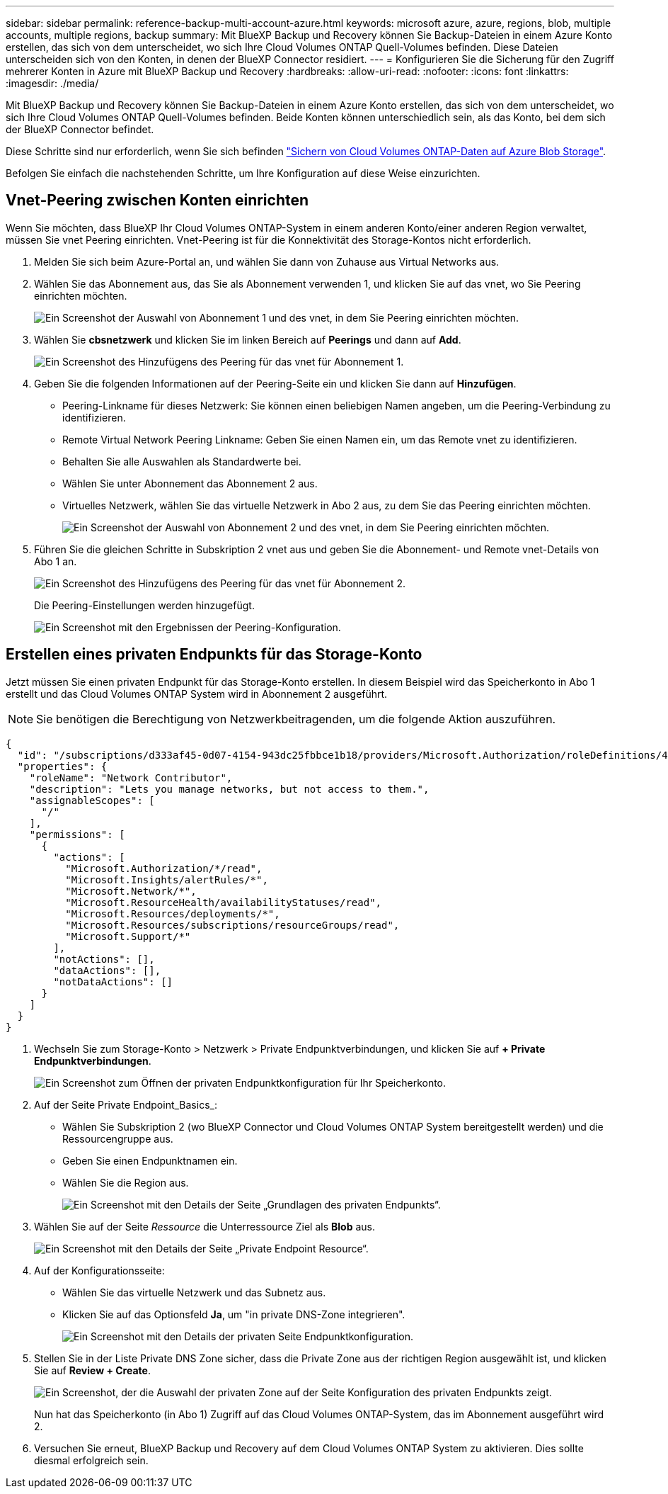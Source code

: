 ---
sidebar: sidebar 
permalink: reference-backup-multi-account-azure.html 
keywords: microsoft azure, azure, regions, blob, multiple accounts, multiple regions, backup 
summary: Mit BlueXP Backup und Recovery können Sie Backup-Dateien in einem Azure Konto erstellen, das sich von dem unterscheidet, wo sich Ihre Cloud Volumes ONTAP Quell-Volumes befinden. Diese Dateien unterscheiden sich von den Konten, in denen der BlueXP Connector residiert. 
---
= Konfigurieren Sie die Sicherung für den Zugriff mehrerer Konten in Azure mit BlueXP Backup und Recovery
:hardbreaks:
:allow-uri-read: 
:nofooter: 
:icons: font
:linkattrs: 
:imagesdir: ./media/


[role="lead"]
Mit BlueXP Backup und Recovery können Sie Backup-Dateien in einem Azure Konto erstellen, das sich von dem unterscheidet, wo sich Ihre Cloud Volumes ONTAP Quell-Volumes befinden. Beide Konten können unterschiedlich sein, als das Konto, bei dem sich der BlueXP Connector befindet.

Diese Schritte sind nur erforderlich, wenn Sie sich befinden https://docs.netapp.com/us-en/bluexp-backup-recovery/task-backup-to-azure.html["Sichern von Cloud Volumes ONTAP-Daten auf Azure Blob Storage"^].

Befolgen Sie einfach die nachstehenden Schritte, um Ihre Konfiguration auf diese Weise einzurichten.



== Vnet-Peering zwischen Konten einrichten

Wenn Sie möchten, dass BlueXP Ihr Cloud Volumes ONTAP-System in einem anderen Konto/einer anderen Region verwaltet, müssen Sie vnet Peering einrichten. Vnet-Peering ist für die Konnektivität des Storage-Kontos nicht erforderlich.

. Melden Sie sich beim Azure-Portal an, und wählen Sie dann von Zuhause aus Virtual Networks aus.
. Wählen Sie das Abonnement aus, das Sie als Abonnement verwenden 1, und klicken Sie auf das vnet, wo Sie Peering einrichten möchten.
+
image:screenshot_azure_peer1.png["Ein Screenshot der Auswahl von Abonnement 1 und des vnet, in dem Sie Peering einrichten möchten."]

. Wählen Sie *cbsnetzwerk* und klicken Sie im linken Bereich auf *Peerings* und dann auf *Add*.
+
image:screenshot_azure_peer2.png["Ein Screenshot des Hinzufügens des Peering für das vnet für Abonnement 1."]

. Geben Sie die folgenden Informationen auf der Peering-Seite ein und klicken Sie dann auf *Hinzufügen*.
+
** Peering-Linkname für dieses Netzwerk: Sie können einen beliebigen Namen angeben, um die Peering-Verbindung zu identifizieren.
** Remote Virtual Network Peering Linkname: Geben Sie einen Namen ein, um das Remote vnet zu identifizieren.
** Behalten Sie alle Auswahlen als Standardwerte bei.
** Wählen Sie unter Abonnement das Abonnement 2 aus.
** Virtuelles Netzwerk, wählen Sie das virtuelle Netzwerk in Abo 2 aus, zu dem Sie das Peering einrichten möchten.
+
image:screenshot_azure_peer3.png["Ein Screenshot der Auswahl von Abonnement 2 und des vnet, in dem Sie Peering einrichten möchten."]



. Führen Sie die gleichen Schritte in Subskription 2 vnet aus und geben Sie die Abonnement- und Remote vnet-Details von Abo 1 an.
+
image:screenshot_azure_peer4.png["Ein Screenshot des Hinzufügens des Peering für das vnet für Abonnement 2."]

+
Die Peering-Einstellungen werden hinzugefügt.

+
image:screenshot_azure_peer5.png["Ein Screenshot mit den Ergebnissen der Peering-Konfiguration."]





== Erstellen eines privaten Endpunkts für das Storage-Konto

Jetzt müssen Sie einen privaten Endpunkt für das Storage-Konto erstellen. In diesem Beispiel wird das Speicherkonto in Abo 1 erstellt und das Cloud Volumes ONTAP System wird in Abonnement 2 ausgeführt.


NOTE: Sie benötigen die Berechtigung von Netzwerkbeitragenden, um die folgende Aktion auszuführen.

[source, json]
----
{
  "id": "/subscriptions/d333af45-0d07-4154-943dc25fbbce1b18/providers/Microsoft.Authorization/roleDefinitions/4d97b98b-1d4f-4787-a291-c67834d212e7",
  "properties": {
    "roleName": "Network Contributor",
    "description": "Lets you manage networks, but not access to them.",
    "assignableScopes": [
      "/"
    ],
    "permissions": [
      {
        "actions": [
          "Microsoft.Authorization/*/read",
          "Microsoft.Insights/alertRules/*",
          "Microsoft.Network/*",
          "Microsoft.ResourceHealth/availabilityStatuses/read",
          "Microsoft.Resources/deployments/*",
          "Microsoft.Resources/subscriptions/resourceGroups/read",
          "Microsoft.Support/*"
        ],
        "notActions": [],
        "dataActions": [],
        "notDataActions": []
      }
    ]
  }
}
----
. Wechseln Sie zum Storage-Konto > Netzwerk > Private Endpunktverbindungen, und klicken Sie auf *+ Private Endpunktverbindungen*.
+
image:screenshot_azure_networking1.png["Ein Screenshot zum Öffnen der privaten Endpunktkonfiguration für Ihr Speicherkonto."]

. Auf der Seite Private Endpoint_Basics_:
+
** Wählen Sie Subskription 2 (wo BlueXP Connector und Cloud Volumes ONTAP System bereitgestellt werden) und die Ressourcengruppe aus.
** Geben Sie einen Endpunktnamen ein.
** Wählen Sie die Region aus.
+
image:screenshot_azure_networking2.png["Ein Screenshot mit den Details der Seite „Grundlagen des privaten Endpunkts“."]



. Wählen Sie auf der Seite _Ressource_ die Unterressource Ziel als *Blob* aus.
+
image:screenshot_azure_networking3.png["Ein Screenshot mit den Details der Seite „Private Endpoint Resource“."]

. Auf der Konfigurationsseite:
+
** Wählen Sie das virtuelle Netzwerk und das Subnetz aus.
** Klicken Sie auf das Optionsfeld *Ja*, um "in private DNS-Zone integrieren".
+
image:screenshot_azure_networking4.png["Ein Screenshot mit den Details der privaten Seite Endpunktkonfiguration."]



. Stellen Sie in der Liste Private DNS Zone sicher, dass die Private Zone aus der richtigen Region ausgewählt ist, und klicken Sie auf *Review + Create*.
+
image:screenshot_azure_networking5.png["Ein Screenshot, der die Auswahl der privaten Zone auf der Seite Konfiguration des privaten Endpunkts zeigt."]

+
Nun hat das Speicherkonto (in Abo 1) Zugriff auf das Cloud Volumes ONTAP-System, das im Abonnement ausgeführt wird 2.

. Versuchen Sie erneut, BlueXP Backup und Recovery auf dem Cloud Volumes ONTAP System zu aktivieren. Dies sollte diesmal erfolgreich sein.

